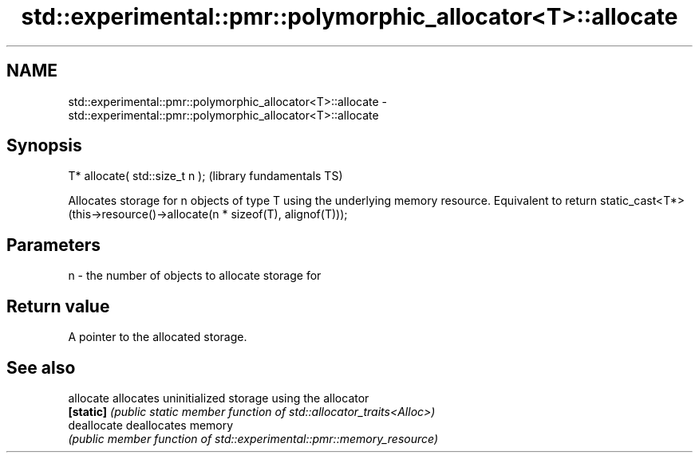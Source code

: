 .TH std::experimental::pmr::polymorphic_allocator<T>::allocate 3 "2020.03.24" "http://cppreference.com" "C++ Standard Libary"
.SH NAME
std::experimental::pmr::polymorphic_allocator<T>::allocate \- std::experimental::pmr::polymorphic_allocator<T>::allocate

.SH Synopsis
   T* allocate( std::size_t n );  (library fundamentals TS)

   Allocates storage for n objects of type T using the underlying memory resource. Equivalent to return static_cast<T*>(this->resource()->allocate(n * sizeof(T), alignof(T)));

.SH Parameters

   n - the number of objects to allocate storage for

.SH Return value

   A pointer to the allocated storage.

.SH See also

   allocate   allocates uninitialized storage using the allocator
   \fB[static]\fP   \fI(public static member function of std::allocator_traits<Alloc>)\fP
   deallocate deallocates memory
              \fI(public member function of std::experimental::pmr::memory_resource)\fP
